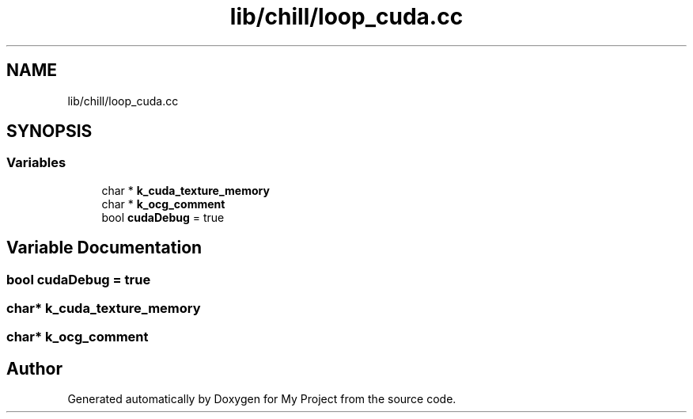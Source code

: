 .TH "lib/chill/loop_cuda.cc" 3 "Sun Jul 12 2020" "My Project" \" -*- nroff -*-
.ad l
.nh
.SH NAME
lib/chill/loop_cuda.cc
.SH SYNOPSIS
.br
.PP
.SS "Variables"

.in +1c
.ti -1c
.RI "char * \fBk_cuda_texture_memory\fP"
.br
.ti -1c
.RI "char * \fBk_ocg_comment\fP"
.br
.ti -1c
.RI "bool \fBcudaDebug\fP = true"
.br
.in -1c
.SH "Variable Documentation"
.PP 
.SS "bool cudaDebug = true"

.SS "char* k_cuda_texture_memory"

.SS "char* k_ocg_comment"

.SH "Author"
.PP 
Generated automatically by Doxygen for My Project from the source code\&.
